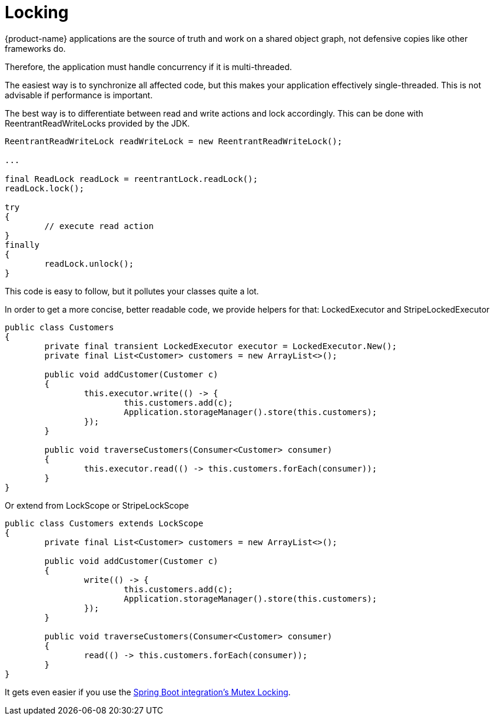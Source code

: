 = Locking

{product-name} applications are the source of truth and work on a shared object graph, not defensive copies like other frameworks do.

Therefore, the application must handle concurrency if it is multi-threaded.

The easiest way is to synchronize all affected code, but this makes your application effectively single-threaded.
This is not advisable if performance is important.

The best way is to differentiate between read and write actions and lock accordingly.
This can be done with ReentrantReadWriteLocks provided by the JDK.

[source, java]
----
ReentrantReadWriteLock readWriteLock = new ReentrantReadWriteLock();

...

final ReadLock readLock = reentrantLock.readLock();
readLock.lock();

try
{
	// execute read action
}
finally
{
	readLock.unlock();
}
----

This code is easy to follow, but it pollutes your classes quite a lot.

In order to get a more concise, better readable code, we provide helpers for that: LockedExecutor and StripeLockedExecutor

[source, java]
----
public class Customers
{
	private final transient LockedExecutor executor = LockedExecutor.New();
	private final List<Customer> customers = new ArrayList<>();
	
	public void addCustomer(Customer c)
	{
		this.executor.write(() -> {
			this.customers.add(c);
			Application.storageManager().store(this.customers);
		});
	}
	
	public void traverseCustomers(Consumer<Customer> consumer)
	{
		this.executor.read(() -> this.customers.forEach(consumer));
	}
}
----

Or extend from LockScope or StripeLockScope

[source, java]
----
public class Customers extends LockScope
{
	private final List<Customer> customers = new ArrayList<>();
	
	public void addCustomer(Customer c)
	{
		write(() -> {
			this.customers.add(c);
			Application.storageManager().store(this.customers);
		});
	}
	
	public void traverseCustomers(Consumer<Customer> consumer)
	{
		read(() -> this.customers.forEach(consumer));
	}
}
----

It gets even easier if you use the xref:misc:integrations/spring-boot.adoc#_mutex_locking[Spring Boot integration's Mutex Locking].
